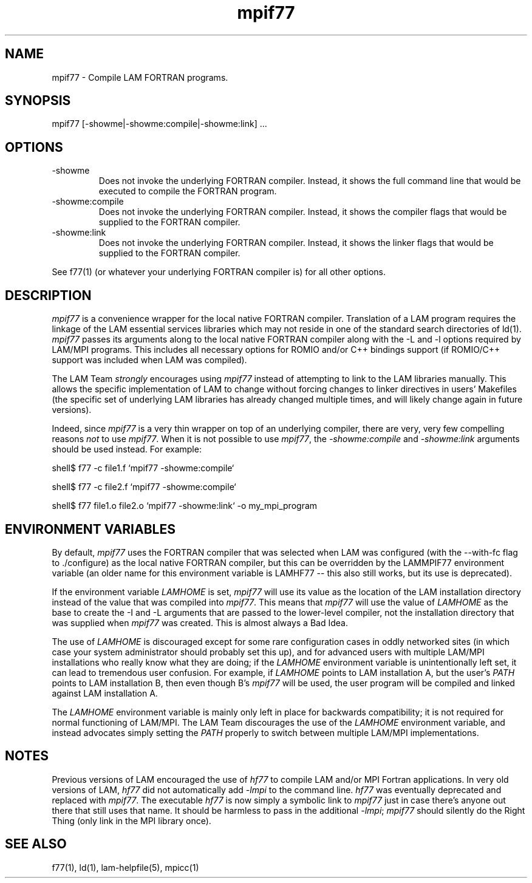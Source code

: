 .TH mpif77 1 "July, 2007" "LAM 7.1.4" "LAM TOOLS"
.SH NAME
mpif77 \- Compile LAM FORTRAN programs.
.SH SYNOPSIS
mpif77 [-showme|-showme:compile|-showme:link] ...
.SH OPTIONS
.TP
-showme 
Does not invoke the underlying FORTRAN compiler.  Instead, it shows
the full command line that would be executed to compile the FORTRAN
program.
.TP
-showme:compile
Does not invoke the underlying FORTRAN compiler.  Instead, it shows
the compiler flags that would be supplied to the FORTRAN compiler.
.TP
-showme:link
Does not invoke the underlying FORTRAN compiler.  Instead, it shows
the linker flags that would be supplied to the FORTRAN compiler.
.PP
See f77(1) (or whatever your underlying FORTRAN compiler is) for all
other options.
.SH DESCRIPTION
.I mpif77
is a convenience wrapper for the local native FORTRAN compiler.
Translation of a LAM program requires the linkage of the LAM essential
services libraries which may not reside in one of the standard search
directories of ld(1).
.I mpif77
passes its arguments along to the local native FORTRAN compiler along
with the -L and -l options required by LAM/MPI programs.  This
includes all necessary options for ROMIO and/or C++ bindings support
(if ROMIO/C++ support was included when LAM was compiled).
.PP
The LAM Team
.I strongly
encourages using
.I mpif77
instead of attempting to link to the LAM libraries manually.  This
allows the specific implementation of LAM to change without forcing
changes to linker directives in users' Makefiles (the specific set of
underlying LAM libraries has already changed multiple times, and will
likely change again in future versions).
.PP
Indeed, since
.IR mpif77
is a very thin wrapper on top of an underlying compiler, there are
very, very few compelling reasons
.I not
to use
.IR mpif77 .
When it is not possible to use
.IR mpif77 ,
the
.I -showme:compile
and
.I -showme:link
arguments should be used instead.  For example:
.PP
shell$ f77 -c file1.f `mpif77 -showme:compile`
.PP
shell$ f77 -c file2.f `mpif77 -showme:compile`
.PP
shell$ f77 file1.o file2.o `mpif77 -showme:link` -o my_mpi_program
.SH ENVIRONMENT VARIABLES
.PP
By default,
.I mpif77
uses the FORTRAN compiler that was selected when LAM was configured
(with the --with-fc flag to ./configure) as the local native FORTRAN
compiler, but this can be overridden by the LAMMPIF77 environment
variable (an older name for this environment variable is LAMHF77 --
this also still works, but its use is deprecated).
.PP
If the environment variable
.I LAMHOME
is set, 
.I mpif77
will use its value as the location of the LAM installation directory
instead of the value that was compiled into 
.IR mpif77 .
This means that
.I mpif77
will use the value of
.I LAMHOME
as the base to create the -I and -L arguments that are passed to the
lower-level compiler, not the installation directory that was supplied
when 
.I mpif77
was created.  This is almost always a Bad Idea.
.PP
The use of
.I LAMHOME
is discouraged except for some rare configuration cases in oddly
networked sites (in which case your system administrator should
probably set this up), and for advanced users with multiple LAM/MPI
installations who really know what they are doing; if the
.I LAMHOME
environment variable is unintentionally left set, it can lead to 
tremendous user confusion.  For example, if 
.I LAMHOME 
points to LAM installation A, but the user's 
.I PATH
points to LAM installation B, then even though B's
.I mpif77
will be used, the user program will be compiled and linked against LAM
installation A.  
.PP
The 
.I LAMHOME
environment variable is mainly only left in place for backwards
compatibility; it is not required for normal functioning of LAM/MPI.
The LAM Team discourages the use of the
.I LAMHOME
environment variable, and instead advocates simply setting the
.I PATH
properly to switch between multiple LAM/MPI implementations.
.SH NOTES
Previous versions of LAM encouraged the use of 
.I hf77
to compile LAM and/or MPI Fortran applications.  In very old versions
of LAM,
.I hf77
did not automatically add
.I -lmpi
to the command line.  
.I hf77
was eventually deprecated and replaced with
.IR mpif77 .
The executable
.I hf77
is now simply a symbolic link to 
.I mpif77
just in case there's anyone out there that still uses that name.  It
should be harmless to pass in the additional
.IR -lmpi ;
.I mpif77
should silently do the Right Thing (only link in the MPI library once).
.SH SEE ALSO
f77(1), ld(1), lam-helpfile(5), mpicc(1)
